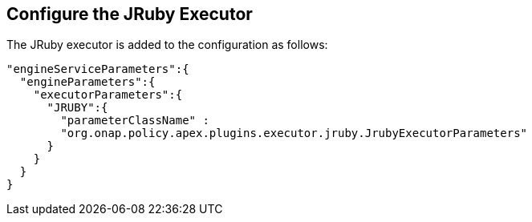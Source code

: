 //
// ============LICENSE_START=======================================================
//  Copyright (C) 2016-2018 Ericsson. All rights reserved.
// ================================================================================
// This file is licensed under the CREATIVE COMMONS ATTRIBUTION 4.0 INTERNATIONAL LICENSE
// Full license text at https://creativecommons.org/licenses/by/4.0/legalcode
// 
// SPDX-License-Identifier: CC-BY-4.0
// ============LICENSE_END=========================================================
//
// @author Sven van der Meer (sven.van.der.meer@ericsson.com)
//

== Configure the JRuby Executor

The JRuby executor is added to the configuration as follows:

[source%nowrap,json]
----
"engineServiceParameters":{
  "engineParameters":{
    "executorParameters":{
      "JRUBY":{
        "parameterClassName" :
        "org.onap.policy.apex.plugins.executor.jruby.JrubyExecutorParameters"
      }
    }
  }
}
----
